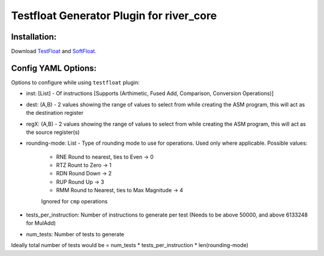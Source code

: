Testfloat Generator Plugin for river_core
=========================================

Installation:
------------
Download `TestFloat <http://www.jhauser.us/arithmetic/TestFloat.html>`_ and `SoftFloat <http://www.jhauser.us/arithmetic/SoftFloat.html>`_.

Config YAML Options:
-------------------
Options to configure while using ``testfloat`` plugin:

- inst: [List] - Of instructions [Supports (Arthimetic, Fused Add, Comparison, Conversion Operations)]
- dest: (A,B) - 2 values showing the range of values to select from while creating the ASM program, this will act as the destination register
- regX: (A,B) - 2 values showing the range of values to select from while creating the ASM program, this will act as the source register(s)
- rounding-mode: List - Type of rounding mode to use for operations. Used only where applicable.
  Possible values:
    - RNE Round to nearest, ties to Even -> 0
    - RTZ Rount to Zero -> 1
    - RDN Round Down -> 2
    - RUP Round Up -> 3
    - RMM Round to Nearest, ties to Max Magnitude -> 4
    Ignored for ``cmp`` operations
- tests_per_instruction: Number of instructions to generate per test (Needs to be above 50000, and above 6133248 for MulAdd)
- num_tests: Number of tests to generate 

Ideally total number of tests would be = num_tests * tests_per_instruction * len(rounding-mode) 
